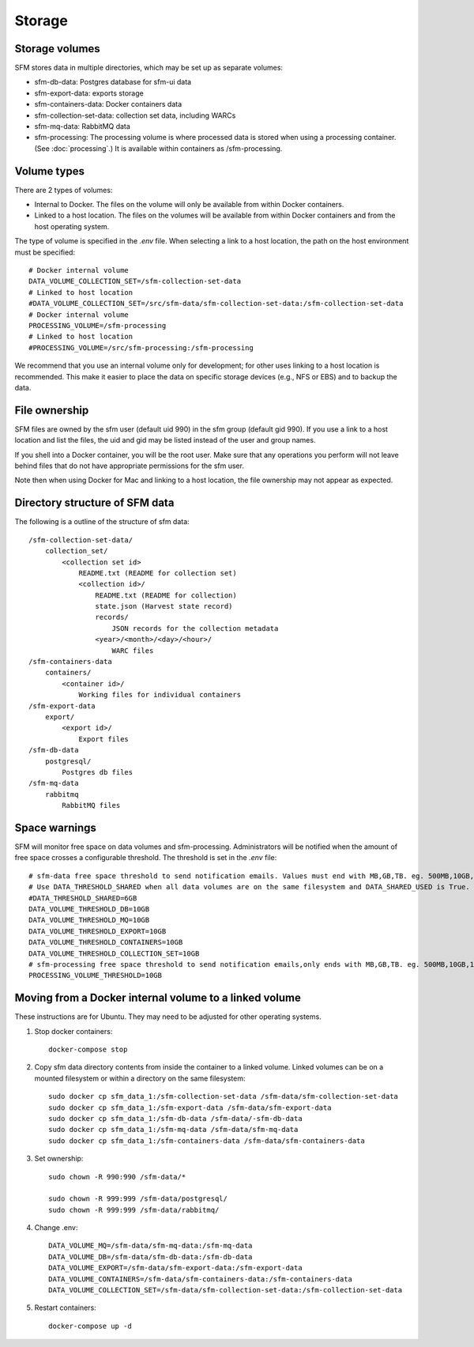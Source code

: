 =========
 Storage
=========

-----------------
 Storage volumes
-----------------

SFM stores data in multiple directories, which may be set up as separate volumes:

* sfm-db-data: Postgres database for sfm-ui data
* sfm-export-data: exports storage 
* sfm-containers-data: Docker containers data
* sfm-collection-set-data: collection set data, including WARCs
* sfm-mq-data: RabbitMQ data
* sfm-processing: The processing volume is where processed data is stored when using a processing container.
  (See :doc:`processing`.) It is available within containers as /sfm-processing.


--------------
 Volume types
--------------

There are 2 types of volumes:

* Internal to Docker. The files on the volume will only be available from within Docker containers.
* Linked to a host location. The files on the volumes will be available from within Docker containers and from the
  host operating system.

The type of volume is specified in the `.env` file. When selecting a link to a host location, the path on the host
environment must be specified::

    # Docker internal volume
    DATA_VOLUME_COLLECTION_SET=/sfm-collection-set-data
    # Linked to host location
    #DATA_VOLUME_COLLECTION_SET=/src/sfm-data/sfm-collection-set-data:/sfm-collection-set-data
    # Docker internal volume
    PROCESSING_VOLUME=/sfm-processing
    # Linked to host location
    #PROCESSING_VOLUME=/src/sfm-processing:/sfm-processing

We recommend that you use an internal volume only for development; for other uses linking to a host
location is recommended. This make it easier to place the data on specific storage devices (e.g., NFS or EBS) and to
backup the data.

----------------
 File ownership
----------------

SFM files are owned by the sfm user (default uid 990) in the sfm group (default gid 990). If you use a link to a host
location and list the files, the uid and gid may be listed instead of the user and group names.

If you shell into a Docker container, you will be the root user. Make sure that any operations you perform will not
leave behind files that do not have appropriate permissions for the sfm user.

Note then when using Docker for Mac and linking to a host location, the file ownership may not appear as expected.

---------------------------------
 Directory structure of SFM data
---------------------------------

The following is a outline of the structure of sfm data::

    /sfm-collection-set-data/
        collection_set/
            <collection set id>
                README.txt (README for collection set)
                <collection id>/
                    README.txt (README for collection)
                    state.json (Harvest state record)
                    records/
                        JSON records for the collection metadata
                    <year>/<month>/<day>/<hour>/
                        WARC files
    /sfm-containers-data
        containers/
            <container id>/
                Working files for individual containers
    /sfm-export-data
        export/
            <export id>/
                Export files
    /sfm-db-data
        postgresql/
            Postgres db files
    /sfm-mq-data
        rabbitmq
            RabbitMQ files

----------------
 Space warnings
----------------

SFM will monitor free space on data volumes and sfm-processing. Administrators will be notified when the amount of free space
crosses a configurable threshold.  The threshold is set in the `.env` file::

    # sfm-data free space threshold to send notification emails. Values must end with MB,GB,TB. eg. 500MB,10GB,1TB
    # Use DATA_THRESHOLD_SHARED when all data volumes are on the same filesystem and DATA_SHARED_USED is True.
    #DATA_THRESHOLD_SHARED=6GB
    DATA_VOLUME_THRESHOLD_DB=10GB
    DATA_VOLUME_THRESHOLD_MQ=10GB
    DATA_VOLUME_THRESHOLD_EXPORT=10GB
    DATA_VOLUME_THRESHOLD_CONTAINERS=10GB
    DATA_VOLUME_THRESHOLD_COLLECTION_SET=10GB
    # sfm-processing free space threshold to send notification emails,only ends with MB,GB,TB. eg. 500MB,10GB,1TB
    PROCESSING_VOLUME_THRESHOLD=10GB

------------------------------------------------------------
 Moving from a Docker internal volume to a linked volume
------------------------------------------------------------

These instructions are for Ubuntu. They may need to be adjusted for other operating systems.

1. Stop docker containers::

        docker-compose stop
        
2. Copy sfm data directory contents from inside the container to a linked volume. Linked volumes can be on a mounted filesystem or within a directory on the same filesystem::

        sudo docker cp sfm_data_1:/sfm-collection-set-data /sfm-data/sfm-collection-set-data
        sudo docker cp sfm_data_1:/sfm-export-data /sfm-data/sfm-export-data
        sudo docker cp sfm_data_1:/sfm-db-data /sfm-data/-sfm-db-data
        sudo docker cp sfm_data_1:/sfm-mq-data /sfm-data/sfm-mq-data
        sudo docker cp sfm_data_1:/sfm-containers-data /sfm-data/sfm-containers-data
        
3. Set ownership::

        sudo chown -R 990:990 /sfm-data/*
        
        sudo chown -R 999:999 /sfm-data/postgresql/
        sudo chown -R 999:999 /sfm-data/rabbitmq/

4. Change .env::

        DATA_VOLUME_MQ=/sfm-data/sfm-mq-data:/sfm-mq-data
        DATA_VOLUME_DB=/sfm-data/sfm-db-data:/sfm-db-data
        DATA_VOLUME_EXPORT=/sfm-data/sfm-export-data:/sfm-export-data
        DATA_VOLUME_CONTAINERS=/sfm-data/sfm-containers-data:/sfm-containers-data
        DATA_VOLUME_COLLECTION_SET=/sfm-data/sfm-collection-set-data:/sfm-collection-set-data

5. Restart containers::

        docker-compose up -d
